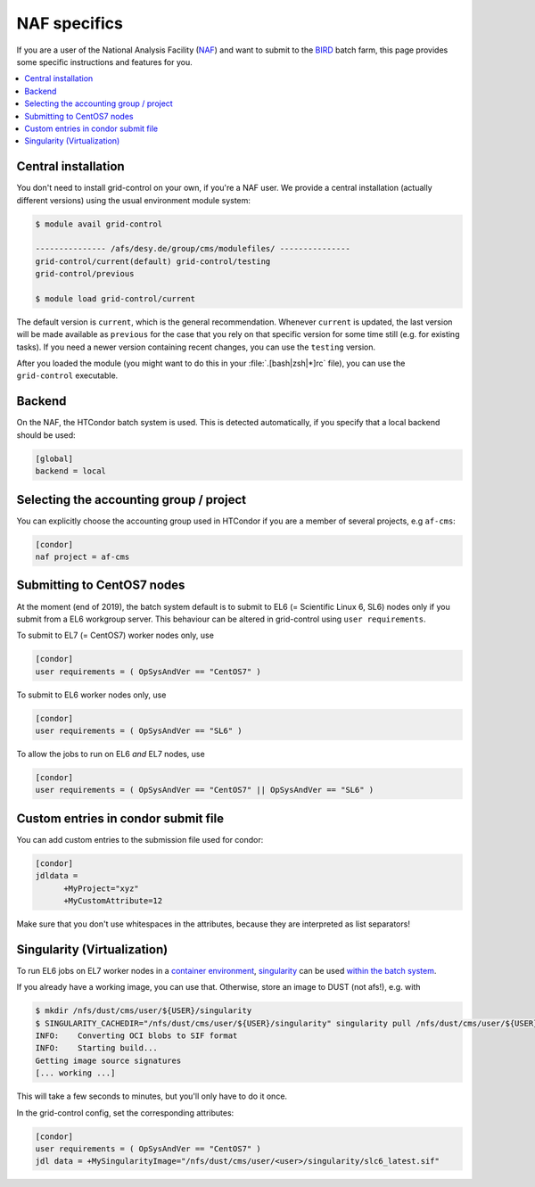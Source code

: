 NAF specifics
=============

If you are a user of the National Analysis Facility (`NAF <https://naf.desy.de>`_) and want to submit to the
`BIRD <http://bird.desy.de>`_ batch farm, this page provides some specific instructions and features for you.

.. contents::
   :local:
   :backlinks: none

.. _NAF_central_inst:

Central installation
--------------------

You don't need to install grid-control on your own, if you're a NAF user. We provide a central installation (actually different versions) using the usual environment module system:

.. code-block:: shell-session

   $ module avail grid-control

   --------------- /afs/desy.de/group/cms/modulefiles/ ---------------
   grid-control/current(default) grid-control/testing
   grid-control/previous

   $ module load grid-control/current 

The default version is ``current``, which is the general recommendation. Whenever ``current`` is updated, the last version will be made available as ``previous`` for the case that you rely on that specific version for some time still (e.g. for existing tasks).
If you need a newer version containing recent changes, you can use the ``testing`` version.
   
After you loaded the module (you might want to do this in your :file:`.[bash|zsh|*]rc` file), you can use the ``grid-control`` executable.


Backend
-------
On the NAF, the HTCondor batch system is used. This is detected automatically, if you specify that a local backend should be used:

.. code-block:: ini

   [global]
   backend = local

Selecting the accounting group / project
----------------------------------------

You can explicitly choose the accounting group used in HTCondor if you are a member of several projects, e.g ``af-cms``:

.. code-block:: ini

   [condor]
   naf project = af-cms


Submitting to CentOS7 nodes
---------------------------

At the moment (end of 2019), the batch system default is to submit to EL6 (= Scientific Linux 6, SL6) nodes only
if you submit from a EL6 workgroup server. This behaviour can be altered in grid-control using ``user requirements``.

To submit to EL7 (= CentOS7) worker nodes only, use

.. code-block:: ini

   [condor]
   user requirements = ( OpSysAndVer == "CentOS7" )

To submit to EL6 worker nodes only, use

.. code-block:: ini

   [condor]
   user requirements = ( OpSysAndVer == "SL6" )


To allow the jobs to run on EL6 *and* EL7 nodes, use

.. code-block:: ini

   [condor]
   user requirements = ( OpSysAndVer == "CentOS7" || OpSysAndVer == "SL6" )


Custom entries in condor submit file
------------------------------------

You can add custom entries to the submission file used for condor:

.. code-block:: ini

   [condor]
   jdldata =
         +MyProject="xyz"
         +MyCustomAttribute=12

Make sure that you don't use whitespaces in the attributes, because they are interpreted as list separators!


Singularity (Virtualization)
----------------------------

To run EL6 jobs on EL7 worker nodes in a
`container environment <https://confluence.desy.de/display/IS/Containers>`_,
`singularity <https://confluence.desy.de/display/IS/Singularity>`_
can be used
`within the batch system <https://confluence.desy.de/display/IS/Singularity+support+in+BIRD>`_.

If you already have a working image, you can use that.
Otherwise, store an image to DUST (not afs!), e.g. with

.. code-block:: shell-session

   $ mkdir /nfs/dust/cms/user/${USER}/singularity
   $ SINGULARITY_CACHEDIR="/nfs/dust/cms/user/${USER}/singularity" singularity pull /nfs/dust/cms/user/${USER}/singularity/slc6_latest.sif docker://cmssw/slc6:latest 
   INFO:    Converting OCI blobs to SIF format
   INFO:    Starting build...
   Getting image source signatures
   [... working ...]

This will take a few seconds to minutes, but you'll only have to do it once.

In the grid-control config, set the corresponding attributes:

.. code-block:: ini

   [condor]
   user requirements = ( OpSysAndVer == "CentOS7" )
   jdl data = +MySingularityImage="/nfs/dust/cms/user/<user>/singularity/slc6_latest.sif"


